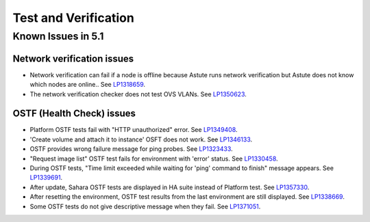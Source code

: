 
.. _test-rn:

Test and Verification
=====================

Known Issues in 5.1
-------------------

Network verification issues
+++++++++++++++++++++++++++

* Network verification can fail if a node is offline
  because Astute runs network verification
  but Astute does not know which nodes are online..
  See `LP1318659 <https://bugs.launchpad.net/fuel/+bug/1318659>`_.

* The network verification checker does not test OVS VLANs.
  See `LP1350623 <https://bugs.launchpad.net/bugs/1350623>`_.

OSTF (Health Check) issues
++++++++++++++++++++++++++

* Platform OSTF tests fail with "HTTP unauthorized" error.
  See `LP1349408 <https://bugs.launchpad.net/bugs/1349408>`_.

* 'Create volume and attach it to instance' OSFT does not work.
  See `LP1346133 <https://bugs.launchpad.net/bugs/1346133>`_.

* OSTF provides wrong failure message for ping probes.
  See `LP1323433 <https://bugs.launchpad.net/bugs/1323433>`_.

* "Request image list" OSTF test fails for environment with 'error' status.
  See `LP1330458 <https://bugs.launchpad.net/bugs/1330458>`_.

* During OSTF tests, "Time limit exceeded while waiting
  for 'ping' command to finish" message appears.
  See `LP1339691 <https://bugs.launchpad.net/bugs/1339691>`_.

* After update, Sahara OSTF tests are displayed in HA suite instead of Platform test.
  See `LP1357330 <https://bugs.launchpad.net/bugs/1357330>`_.

* After resetting the environment, OSTF test results from the last
  environment are still displayed.
  See `LP1338669 <https://bugs.launchpad.net/bugs/1338669>`_.


* Some OSTF tests do not give descriptive message when they fail.
  See `LP1371051 <https://bugs.launchpad.net/fuel/+bug/1371051>`_.

